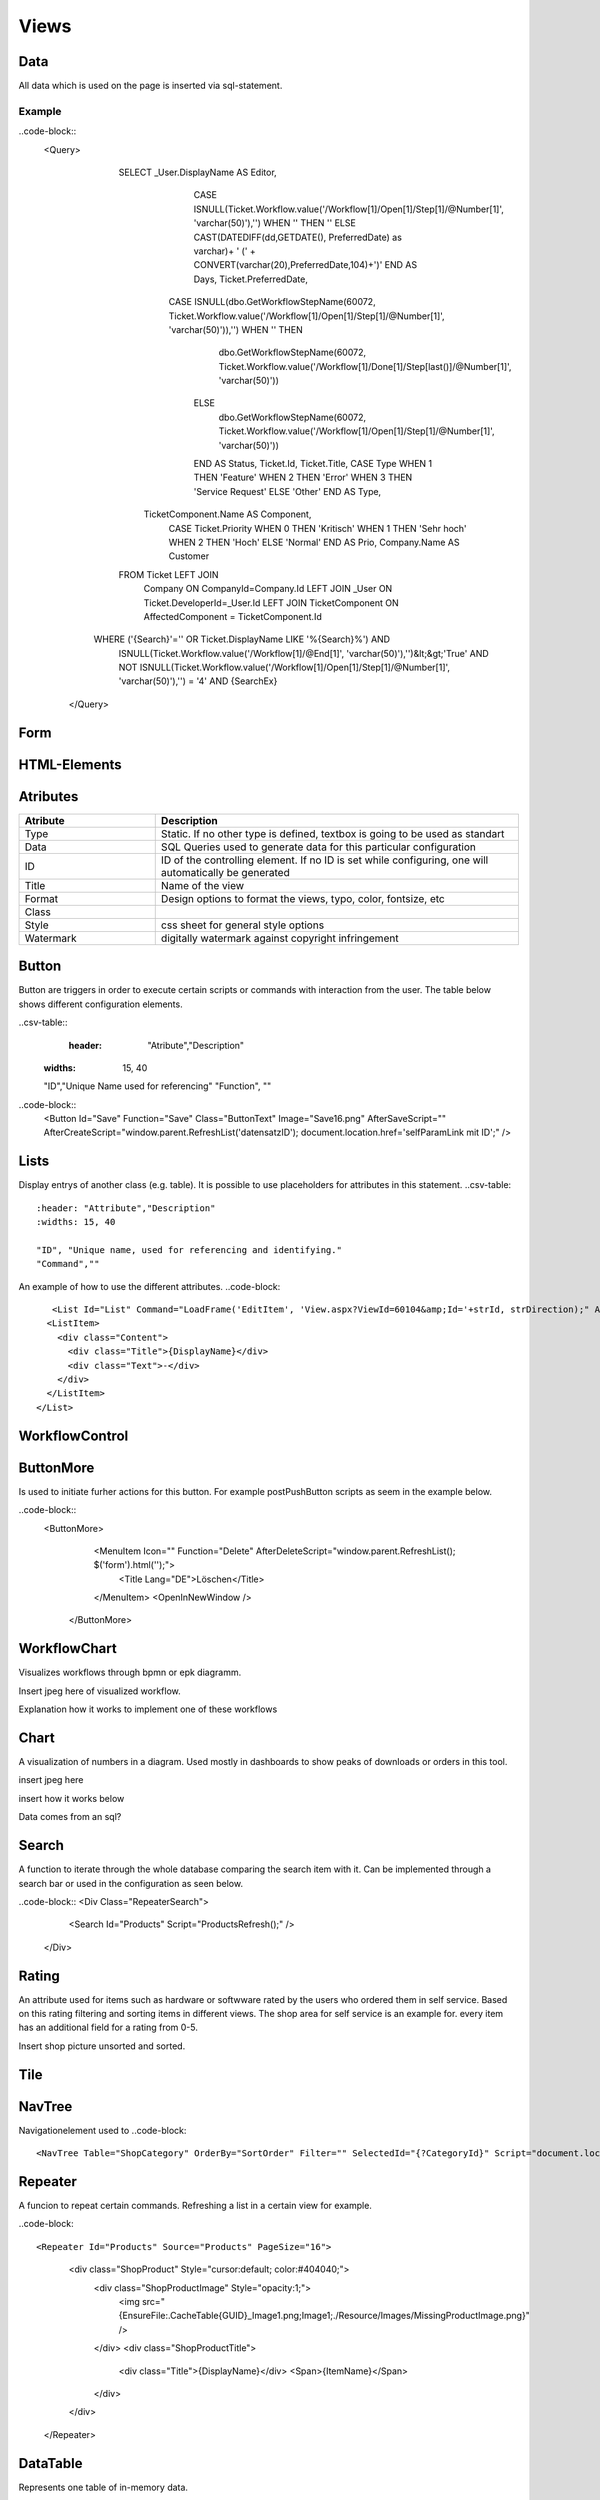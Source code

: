 Views
======

Data
-----

All data which is used on the page is inserted via sql-statement. 

Example
^^^^^^^^

..code-block::
 <Query>
      			SELECT       _User.DisplayName AS Editor, 
      							  CASE ISNULL(Ticket.Workflow.value('/Workflow[1]/Open[1]/Step[1]/@Number[1]', 'varchar(50)'),'') WHEN '' THEN '' ELSE CAST(DATEDIFF(dd,GETDATE(), PreferredDate) as varchar)+ ' (' + CONVERT(varchar(20),PreferredDate,104)+')' END AS Days, 
      							  Ticket.PreferredDate, 
      					          CASE ISNULL(dbo.GetWorkflowStepName(60072, Ticket.Workflow.value('/Workflow[1]/Open[1]/Step[1]/@Number[1]', 'varchar(50)')),'') WHEN '' THEN
      									dbo.GetWorkflowStepName(60072, Ticket.Workflow.value('/Workflow[1]/Done[1]/Step[last()]/@Number[1]', 'varchar(50)'))
      							  ELSE
      									dbo.GetWorkflowStepName(60072, Ticket.Workflow.value('/Workflow[1]/Open[1]/Step[1]/@Number[1]', 'varchar(50)'))
      							  END AS Status, 
      							  Ticket.Id, 
      							  Ticket.Title, 
      							  CASE Type WHEN 1 THEN 'Feature' WHEN 2 THEN 'Error' WHEN 3 THEN 'Service Request' ELSE 'Other' END AS Type,
                                  TicketComponent.Name AS Component,
      							  CASE Ticket.Priority WHEN 0 THEN 'Kritisch' WHEN 1 THEN 'Sehr hoch' WHEN 2 THEN 'Hoch' ELSE 'Normal' END AS Prio, 
      							  Company.Name AS Customer 
      			FROM        Ticket LEFT JOIN
                                  Company ON CompanyId=Company.Id LEFT JOIN 
                                  _User ON Ticket.DeveloperId=_User.Id LEFT JOIN
                                  TicketComponent ON AffectedComponent = TicketComponent.Id
            WHERE  ('{Search}'='' OR Ticket.DisplayName LIKE '%{Search}%') AND 
                          ISNULL(Ticket.Workflow.value('/Workflow[1]/@End[1]', 'varchar(50)'),'')&lt;&gt;'True' AND
                          NOT ISNULL(Ticket.Workflow.value('/Workflow[1]/Open[1]/Step[1]/@Number[1]', 'varchar(50)'),'') = '4' AND
                          {SearchEx}
    </Query>




Form
-----

HTML-Elements
-------------


Atributes
-----------

.. csv-table::
    :header: "Atribute","Description"
    :widths: 15, 40

    "Type", "Static. If no other type is defined, textbox is going to be used as standart"
    "Data","SQL Queries used to generate data for this particular configuration"
    "ID","ID of the controlling element. If no ID is set while configuring, one will automatically be generated"
    "Title","Name of the view"
    "Format","Design options to format the views, typo, color, fontsize, etc"
    "Class",""
    "Style","css sheet for general style options"
    "Watermark","digitally watermark against copyright infringement"


Button
------

Button are triggers in order to execute certain scripts or commands with interaction from the user.
The table below shows different configuration elements.

..csv-table::
 	:header: "Atribute","Description"
    :widths: 15, 40

    "ID","Unique Name used for referencing"
    "Function", ""



..code-block::
   <Button Id="Save" Function="Save" Class="ButtonText" Image="Save16.png" AfterSaveScript="" AfterCreateScript="window.parent.RefreshList('datensatzID'); document.location.href='selfParamLink mit ID';" />

Lists
------

Display entrys of another class (e.g. table). It is possible to use placeholders for attributes in this statement.
..csv-table::
	:header: "Attribute","Description"
	:widths: 15, 40

	"ID", "Unique name, used for referencing and identifying."
	"Command",""

An example of how to use the different attributes.
..code-block::
	   <List Id="List" Command="LoadFrame('EditItem', 'View.aspx?ViewId=60104&amp;Id='+strId, strDirection);" Add="LoadFrame('EditItem', 'View.aspx?ViewId=60104&amp;Id=-2', 'down');">
          <ListItem>
            <div class="Content">
              <div class="Title">{DisplayName}</div>
              <div class="Text">-</div>
            </div>
          </ListItem>
        </List>

WorkflowControl
----------------

ButtonMore
-----------
Is used to initiate furher actions for this button. For example postPushButton scripts as seem in the example below.

..code-block::
 <ButtonMore>
            <MenuItem Icon="" Function="Delete" AfterDeleteScript="window.parent.RefreshList(); $('form').html('');">
              <Title Lang="DE">Löschen</Title>
            </MenuItem>
            <OpenInNewWindow />
          </ButtonMore>

WorkflowChart
-------------
Visualizes workflows through bpmn or epk diagramm.

Insert jpeg here of visualized workflow.

Explanation how it works to implement one of these workflows

Chart
------
A visualization of numbers in a diagram. Used mostly in dashboards to show peaks of downloads or orders in this tool.

insert jpeg here

insert how it works below

Data comes from an sql?

Search
-------
A function to iterate through the whole database comparing the search item with it.
Can be implemented through a search bar or used in the configuration as seen below.

..code-block::
<Div Class="RepeaterSearch">
        <Search Id="Products" Script="ProductsRefresh();" />
      </Div>
Rating
---------
An attribute used for items such as hardware or softwware rated by the users who ordered them in self service. Based on this rating filtering and sorting items in different views. The shop area for self service is an example for.
every item has an additional field for a rating from 0-5.

Insert shop picture unsorted and sorted.

Tile
----------



NavTree
----------
Navigationelement used to 
..code-block::
 <NavTree Table="ShopCategory" OrderBy="SortOrder" Filter="" SelectedId="{?CategoryId}" Script="document.location.href='View.aspx?ViewId=20030&amp;NoHeaderAnimation=1&amp;CategoryId={Id}';" />

Repeater
--------
A funcion to repeat certain commands. Refreshing a list in a certain view for example.

..code-block::

<Repeater Id="Products" Source="Products" PageSize="16">
          <div class="ShopProduct" Style="cursor:default; color:#404040;">
            <div class="ShopProductImage" Style="opacity:1;">
              <img src="{EnsureFile:.\Cache\Table\{GUID}_Image1.png;Image1;./Resource/Images/MissingProductImage.png}" />
            </div>
            <div class="ShopProductTitle">
              <div class="Title">{DisplayName}</div>
              <Span>{ItemName}</Span>
            </div>
          </div>
        </Repeater>

DataTable
----------
Represents one table of in-memory data.



List
--------


..code-block::
<list type="bullet" | "number" | "table">  
    <listheader>  
        <term>term</term>  
        <description>description</description>  
    </listheader>  
    <item>  
        <term>term</term>  
        <description>description</description>  
    </item>  
</list>  

Splitter
----------



..code-block::
<Splitter>
      <Left>
        <List Id="List" Command="LoadFrame('EditItem', 'View.aspx?ViewId=60104&amp;Id='+strId, strDirection);" Add="LoadFrame('EditItem', 'View.aspx?ViewId=60104&amp;Id=-2', 'down');">
          <ListItem>
            <div class="Content">
              <div class="Title">{DisplayName}</div>
              <div class="Text">-</div>
            </div>
          </ListItem>
        </List>
      </Left>
      <Right>
        <Frame Id="EditItem" />
      </Right>
    </Splitter>

Functionbar
----------------

Frame
------
Used to frame a certain item to differentiate from the other elements while hovering with the mouse over it.

..code-block::
 <Frame Id="EditItem" />


Header
-------
Menubar to navigate trough a certain page/view. It is built up like a navigation-element.

..code-block::
<Header>
      <HeaderMenuItem Title="Geräte" Link="View.aspx?ViewId=40046" />
      <HeaderMenuItem Title="Software" Link="View.aspx?ViewId=40049" />
      <HeaderMenuItem Title="Mitarbeiter" Link="View.aspx?ViewId=40053" />
      <HeaderMenuMore Title="Weitere">
        <HeaderMenuItem Title="Abteilungen" Link="View.aspx?ViewId=40057" />
        <HeaderMenuItem Title="Firmen" Link="View.aspx?ViewId=60103" />
        <HeaderMenuItem Title="Standorte" Link="View.aspx?ViewId=60097" />
        <HeaderMenuItem Title="Berechtigungen" Link="View.aspx?ViewId=60113" />
      </HeaderMenuMore>
    </Header>

Script
-------

Style
------

General configuration
------------------------

How to generally configurate your own views is descriped here. The items are linked to the configuration items in order to give further explanation.
..Link every item to its own site

..code-block::
<View Icon="**Place designated icon here**">
  <Name Lang="DE">**Name of the view used for referencing**</Name>
  <Data>
    **SQL-Query to get the needed data**
  </Data>
  <Form>
  **specify form of the view here**
    <Header>
      <HeaderMenuItem Title="**First Level menu item**" Link="**Link to the specified view**" />
      <HeaderMenuMore Title="**First Level menu item**">
        <HeaderMenuItem Title="**Second level menu item**" Link="**Link to the specified view**" />
      </HeaderMenuMore>
    </Header>
    <Splitter>
      <Left>
        <List Id="List" Command="LoadFrame('EditItem', 'View.aspx?ViewId=40050&amp;Id='+strId, strDirection);" Add="LoadFrame('EditItem', 'View.aspx?ViewId=40050&amp;Id=-2', 'down');">
          <ListItem>
            <div class="Content">
              <div class="Title">{DisplayName}</div>
              <div class="Text">{Count} Installationen</div>
            </div>
          </ListItem>
        </List>
      </Left>
      <Right>
        <Frame Id="EditItem" />
      </Right>
    </Splitter>
  </Form>
</View>
